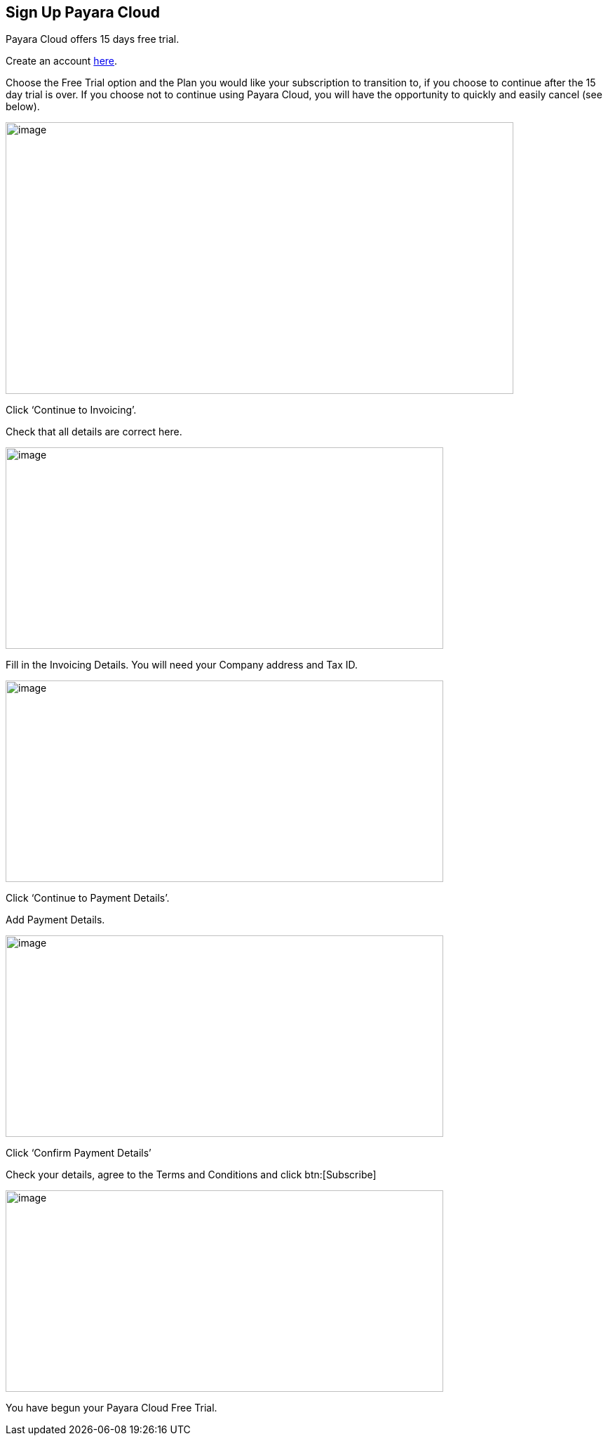 
== Sign Up Payara Cloud

Payara Cloud offers 15 days free trial.

Create an account https://billing.payara.cloud/signup/plans[here].

Choose the Free Trial option and the Plan you would like your subscription to transition to, if you choose to continue after the 15 day trial is over. If you choose not to continue using Payara Cloud, you will have the opportunity to quickly and easily cancel (see below).

image::cloud-trial-image1.png[image,width=724,height=387]

Click ‘Continue to Invoicing’.

Check that all details are correct here.

image::cloud-trial-image2.png[image,width=624,height=287]

Fill in the Invoicing Details. You will need your Company address and Tax ID.

image::cloud-trial-image3.png[image,width=624,height=287]

Click ‘Continue to Payment Details’.

Add Payment Details.

image::cloud-trial-image4.png[image,width=624,height=287]

Click ‘Confirm Payment Details’

Check your details, agree to the Terms and Conditions and click btn:[Subscribe]

image::cloud-trial-image5.png[image,width=624,height=287]

You have begun your Payara Cloud Free Trial.